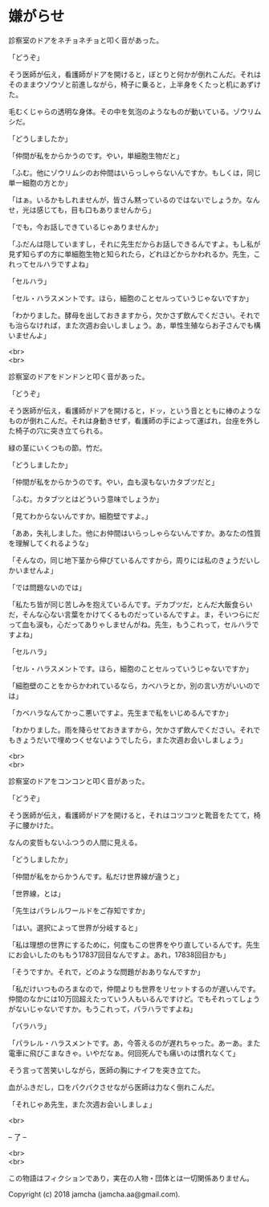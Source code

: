 #+OPTIONS: toc:nil
#+OPTIONS: \n:t

* 嫌がらせ

  診察室のドアをネチョネチョと叩く音があった。

  「どうぞ」

  そう医師が伝え，看護師がドアを開けると，ぼとりと何かが倒れこんだ。それはそのままウゾウゾと前進しながら，椅子に乗ると，上半身をくたっと机にあずけた。

  毛むくじゃらの透明な身体。その中を気泡のようなものが動いている。ゾウリムシだ。

  「どうしましたか」

  「仲間が私をからかうのです。やい，単細胞生物だと」

  「ふむ。他にゾウリムシのお仲間はいらっしゃらないんですか。もしくは，同じ単一細胞の方とか」

  「はぁ。いるかもしれませんが，皆さん黙っているのではないでしょうか。なんせ，光は感じても，目も口もありませんから」

  「でも，今お話しできているじゃありませんか」

  「ふだんは隠していますし，それに先生だからお話しできるんですよ。もし私が見ず知らずの方に単細胞生物と知られたら，どれほどからかわれるか。先生，これってセルハラですよね」

  「セルハラ」

  「セル・ハラスメントです。ほら，細胞のことセルっていうじゃないですか」

  「わかりました。酵母を出しておきますから，欠かさず飲んでください。それでも治らなければ，また次週お会いしましょう。あ，単性生殖ならお子さんでも構いませんよ」

  <br>
  <br>

  診察室のドアをドンドンと叩く音があった。

  「どうぞ」

  そう医師が伝え，看護師がドアを開けると，ドッ，という音とともに棒のようなものが倒れこんだ。それは身動きせず，看護師の手によって運ばれ，台座を外した椅子の穴に突き立てられる。

  緑の茎にいくつもの節。竹だ。

  「どうしましたか」

  「仲間が私をからかうのです。やい，血も涙もないカタブツだと」

  「ふむ。カタブツとはどういう意味でしょうか」

  「見てわからないんですか。細胞壁ですよ。」

  「ああ，失礼しました。他にお仲間はいらっしゃらないんですか。あなたの性質を理解してくれるような」

  「そんなの，同じ地下茎から伸びているんですから，周りには私のきょうだいしかいませんよ」

  「では問題ないのでは」

  「私たち皆が同じ苦しみを抱えているんです。デカブツだ，とんだ大飯食らいだ，そんな心ない言葉をかけてくるものだっているんですよ。ま，そいつらにだって血も涙も，心だってありゃしませんがね。先生，もうこれって，セルハラですよね」

  「セルハラ」

  「セル・ハラスメントです。ほら，細胞のことセルっていうじゃないですか」

  「細胞壁のことをからかわれているなら，カベハラとか，別の言い方がいいのでは」

  「カベハラなんてかっこ悪いですよ。先生まで私をいじめるんですか」

  「わかりました。雨を降らせておきますから，欠かさず飲んでください。それでもきょうだいで埋めつくせないようでしたら，また次週お会いしましょう」

  <br>
  <br>

  診察室のドアをコンコンと叩く音があった。

  「どうぞ」
  
  そう医師が伝え，看護師がドアを開けると，それはコツコツと靴音をたてて，椅子に腰かけた。

  なんの変哲もないふつうの人間に見える。

  「どうしましたか」

  「仲間が私をからかうんです。私だけ世界線が違うと」

  「世界線，とは」

  「先生はパラレルワールドをご存知ですか」

  「はい。選択によって世界が分岐すると」

  「私は理想の世界にするために，何度もこの世界をやり直しているんです。先生にお会いしたのももう17837回目なんですよ。あれ，17838回目かも」

  「そうですか。それで，どのような問題がおありなんですか」

  「私だけいつものろまなので，仲間よりも世界をリセットするのが遅いんです。仲間のなかには10万回超えたっていう人もいるんですけど。でもそれってしょうがないじゃないですか。もうこれって，パラハラですよね」

  「パラハラ」

  「パラレル・ハラスメントです。あ，今答えるのが遅れちゃった。あーあ。また電車に飛びこまなきゃ。いやだなぁ。何回死んでも痛いのは慣れなくて」

  そう言って苦笑いしながら，医師の胸にナイフを突き立てた。

  血がふきだし，口をパクパクさせながら医師は力なく倒れこんだ。

  「それじゃあ先生，また次週お会いしましょ」

  <br>

  -- 了 --

  <br>
  <br>

  この物語はフィクションであり，実在の人物・団体とは一切関係ありません。

  Copyright (c) 2018 jamcha (jamcha.aa@gmail.com).

  [[http://creativecommons.org/licenses/by-nc-sa/4.0/deed][file:http://i.creativecommons.org/l/by-nc-sa/4.0/88x31.png]]
